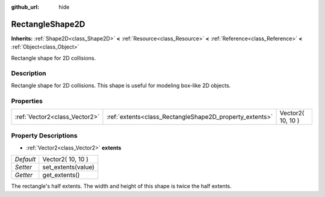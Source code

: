 :github_url: hide

.. Generated automatically by doc/tools/makerst.py in Godot's source tree.
.. DO NOT EDIT THIS FILE, but the RectangleShape2D.xml source instead.
.. The source is found in doc/classes or modules/<name>/doc_classes.

.. _class_RectangleShape2D:

RectangleShape2D
================

**Inherits:** :ref:`Shape2D<class_Shape2D>` **<** :ref:`Resource<class_Resource>` **<** :ref:`Reference<class_Reference>` **<** :ref:`Object<class_Object>`

Rectangle shape for 2D collisions.

Description
-----------

Rectangle shape for 2D collisions. This shape is useful for modeling box-like 2D objects.

Properties
----------

+-------------------------------+---------------------------------------------------------+-------------------+
| :ref:`Vector2<class_Vector2>` | :ref:`extents<class_RectangleShape2D_property_extents>` | Vector2( 10, 10 ) |
+-------------------------------+---------------------------------------------------------+-------------------+

Property Descriptions
---------------------

.. _class_RectangleShape2D_property_extents:

- :ref:`Vector2<class_Vector2>` **extents**

+-----------+--------------------+
| *Default* | Vector2( 10, 10 )  |
+-----------+--------------------+
| *Setter*  | set_extents(value) |
+-----------+--------------------+
| *Getter*  | get_extents()      |
+-----------+--------------------+

The rectangle's half extents. The width and height of this shape is twice the half extents.

